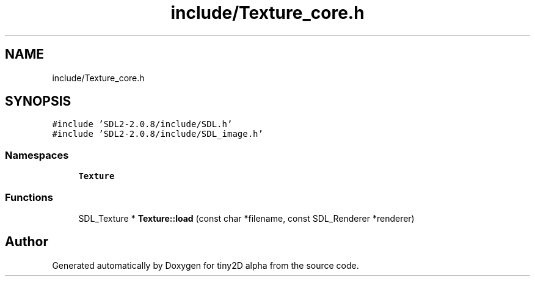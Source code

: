 .TH "include/Texture_core.h" 3 "Sun Oct 28 2018" "tiny2D alpha" \" -*- nroff -*-
.ad l
.nh
.SH NAME
include/Texture_core.h
.SH SYNOPSIS
.br
.PP
\fC#include 'SDL2\-2\&.0\&.8/include/SDL\&.h'\fP
.br
\fC#include 'SDL2\-2\&.0\&.8/include/SDL_image\&.h'\fP
.br

.SS "Namespaces"

.in +1c
.ti -1c
.RI " \fBTexture\fP"
.br
.in -1c
.SS "Functions"

.in +1c
.ti -1c
.RI "SDL_Texture * \fBTexture::load\fP (const char *filename, const SDL_Renderer *renderer)"
.br
.in -1c
.SH "Author"
.PP 
Generated automatically by Doxygen for tiny2D alpha from the source code\&.

